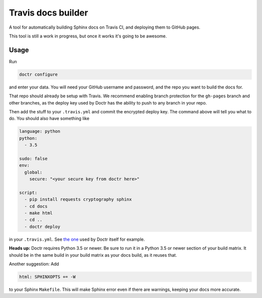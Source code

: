 Travis docs builder
===================

A tool for automatically building Sphinx docs on Travis CI, and deploying them
to GitHub pages.

This tool is still a work in progress, but once it works it's going to be
awesome.

Usage
-----

Run

.. code::

   doctr configure

and enter your data. You will need your GitHub username and password, and the
repo you want to build the docs for.

That repo should already be setup with Travis. We recommend enabling branch
protection for the ``gh-pages`` branch and other branches, as the deploy key
used by Doctr has the ability to push to any branch in your repo.

Then add the stuff to your ``.travis.yml`` and commit the encrypted deploy
key. The command above will tell you what to do. You should also have
something like

.. code:: yaml

   language: python
   python:
     - 3.5

   sudo: false
   env:
     global:
       secure: "<your secure key from doctr here>"

   script:
     - pip install requests cryptography sphinx
     - cd docs
     - make html
     - cd ..
     - doctr deploy


in your ``.travis.yml``. See `the one
<https://github.com/gforsyth/doctr/blob/master/.travis.yml>`_ used by Doctr
itself for example.

**Heads up:** Doctr requires Python 3.5 or newer. Be sure to run it in a
Python 3.5 or newer section of your build matrix. It should be in the same
build in your build matrix as your docs build, as it reuses that.

Another suggestion: Add

.. code::

   html: SPHINXOPTS += -W

to your Sphinx ``Makefile``. This will make Sphinx error even if there are
warnings, keeping your docs more accurate.
